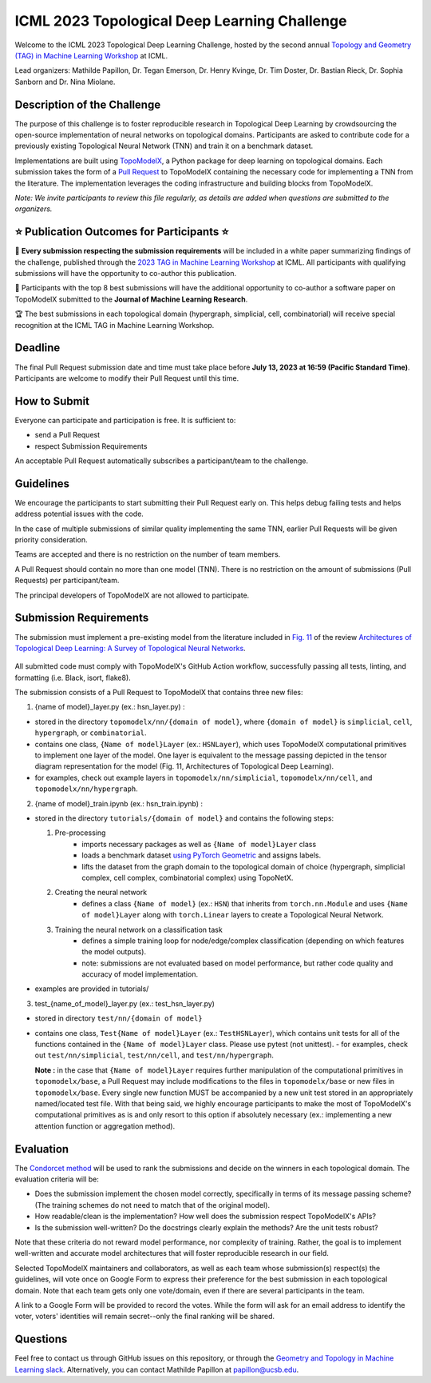 ICML 2023 Topological Deep Learning Challenge
=================================================
Welcome to the ICML 2023 Topological Deep Learning Challenge, hosted by the second annual `Topology and Geometry (TAG) in Machine Learning Workshop <https://www.tagds.com/events/conference-workshops/tag-ml23>`_ at ICML.

Lead organizers: Mathilde Papillon, Dr. Tegan Emerson, Dr. Henry Kvinge, Dr. Tim Doster, Dr. Bastian Rieck, Dr. Sophia Sanborn and Dr. Nina Miolane.


Description of the Challenge
----------------------------

The purpose of this challenge is to foster reproducible research in Topological Deep Learning by crowdsourcing the open-source implementation of neural networks on topological domains. Participants are asked to contribute code for a previously existing Topological Neural Network (TNN) and train it on a benchmark dataset.

Implementations are built using  `TopoModelX <https://github.com/pyt-team/TopoModelX/tree/main/topomodelx>`_, a Python package for deep learning on topological domains. Each submission takes the form of a  `Pull Request <https://github.com/pyt-team/TopoModelX/pulls>`_ to TopoModelX containing the necessary code for implementing a TNN from the literature. The implementation leverages the coding infrastructure and building blocks from TopoModelX.

*Note:* *We invite participants to review this file regularly, as details are added when questions are submitted to the organizers.*

⭐️ Publication Outcomes for Participants ⭐️
------------------------------------------
🎉 **Every submission respecting the submission requirements** will be included in a white paper summarizing findings of the challenge, published through the  `2023 TAG in Machine Learning Workshop <https://www.tagds.com/events/conference-workshops/tag-ml23>`_ at ICML. All participants with qualifying submissions will have the opportunity to co-author this publication.

📘 Participants with the top 8 best submissions will have the additional opportunity to co-author a software paper on TopoModelX submitted to the **Journal of Machine Learning Research**.

🏆 The best submissions in each topological domain (hypergraph, simplicial, cell, combinatorial) will receive special recognition at the ICML TAG in Machine Learning Workshop.

Deadline
--------
The final Pull Request submission date and time must take place before **July 13, 2023 at 16:59 (Pacific Standard Time)**.
Participants are welcome to modify their Pull Request until this time.

How to Submit
-------------
Everyone can participate and participation is free. It is sufficient to:

- send a Pull Request
- respect Submission Requirements

An acceptable Pull Request automatically subscribes a participant/team to the challenge.

Guidelines
----------
We encourage the participants to start submitting their Pull Request early on. This helps debug failing tests and helps address potential issues with the code.

In the case of multiple submissions of similar quality implementing the same TNN, earlier Pull Requests will be given priority consideration.

Teams are accepted and there is no restriction on the number of team members.

A Pull Request should contain no more than one model (TNN). There is no restriction on the amount of submissions (Pull Requests) per participant/team.

The principal developers of TopoModelX are not allowed to participate.

Submission Requirements
-----------------------
The submission must implement a pre-existing model from the literature included in `Fig. 11 <https://github.com/pyt-team/TopoModelX/blob/main/topomodelx.jpeg>`_ of the review `Architectures of Topological Deep Learning: A Survey of Topological Neural Networks <https://arxiv.org/pdf/2304.10031.pdf>`_.

.. figure:: ../../topomodelx.jpeg
   :align: center
   :alt: tnns
   :width: 250px

All submitted code must comply with TopoModelX's GitHub Action workflow, successfully passing all tests, linting, and formatting (i.e. Black, isort, flake8).

The submission consists of a Pull Request to TopoModelX that contains three new files:

1. {name of model}_layer.py (ex.: hsn_layer.py) :

- stored in the directory ``topomodelx/nn/{domain of model}``, where ``{domain of model}`` is ``simplicial``, ``cell``, ``hypergraph``, or ``combinatorial``.
- contains one class, ``{Name of model}Layer`` (ex.: ``HSNLayer``), which uses TopoModelX computational primitives to implement one layer of the model. One layer is equivalent to the message passing depicted in the tensor diagram representation for the model (Fig. 11, Architectures of Topological Deep Learning).
- for examples, check out example layers in ``topomodelx/nn/simplicial``, ``topomodelx/nn/cell``, and ``topomodelx/nn/hypergraph``.

2. {name of model}_train.ipynb (ex.: hsn_train.ipynb) :

- stored in the directory ``tutorials/{domain of model}`` and contains the following steps:

  1. Pre-processing
        - imports necessary packages as well as ``{Name of model}Layer`` class
        - loads a benchmark dataset `using PyTorch Geometric <https://pytorch-geometric.readthedocs.io/en/latest/modules/datasets.html>`_ and assigns labels.
        - lifts the dataset from the graph domain to the topological domain of choice (hypergraph, simplicial complex, cell complex, combinatorial complex) using TopoNetX.

  2. Creating the neural network
        - defines a class ``{Name of model}`` (ex.: ``HSN``) that inherits from ``torch.nn.Module`` and uses ``{Name of model}Layer`` along with ``torch.Linear`` layers to create a Topological Neural Network.

  3. Training the neural network on a classification task
        - defines a simple training loop for node/edge/complex classification (depending on which features the model outputs).
        - note: submissions are not evaluated based on model performance, but rather code quality and accuracy of model implementation.
- examples are provided in tutorials/

3. test_{name_of_model}_layer.py (ex.: test_hsn_layer.py)

- stored in directory ``test/nn/{domain of model}``
- contains one class, ``Test{Name of model}Layer`` (ex.: ``TestHSNLayer``), which contains unit tests for all of the functions contained in the ``{Name of model}Layer`` class. Please use pytest (not unittest).
  - for examples, check out ``test/nn/simplicial``, ``test/nn/cell``, and ``test/nn/hypergraph``.

  **Note :** in the case that ``{Name of model}Layer`` requires further manipulation of the computational primitives in ``topomodelx/base``, a Pull Request may include modifications to the files in ``topomodelx/base`` or new files in ``topomodelx/base``. Every single new function MUST be accompanied by a new unit test stored in an appropriately named/located test file. With that being said, we highly encourage participants to make the most of TopoModelX's computational primitives as is and only resort to this option if absolutely necessary (ex.: implementing a new attention function or aggregation method).

Evaluation
----------

The `Condorcet method <https://en.wikipedia.org/wiki/Condorcet_method>`_ will be used to rank the submissions and decide on the winners in each topological domain. The evaluation criteria will be:

- Does the submission implement the chosen model correctly, specifically in terms of its message passing scheme? (The training schemes do not need to match that of the original model).
- How readable/clean is the implementation? How well does the submission respect TopoModelX's APIs?
- Is the submission well-written? Do the docstrings clearly explain the methods? Are the unit tests robust?

Note that these criteria do not reward model performance, nor complexity of training. Rather, the goal is to implement well-written and accurate model architectures that will foster reproducible research in our field.

Selected TopoModelX maintainers and collaborators, as well as each team whose submission(s) respect(s) the guidelines, will vote once on Google Form to express their preference for the best submission in each topological domain. Note that each team gets only one vote/domain, even if there are several participants in the team.

A link to a Google Form will be provided to record the votes. While the form will ask for an email address to identify the voter, voters' identities will remain secret--only the final ranking will be shared.

Questions
---------
Feel free to contact us through GitHub issues on this repository, or through the `Geometry and Topology in Machine Learning slack <https://tda-in-ml.slack.com/join/shared_invite/enQtOTIyMTIyNTYxMTM2LTA2YmQyZjVjNjgxZWYzMDUyODY5MjlhMGE3ZTI1MzE4NjI2OTY0MmUyMmQ3NGE0MTNmMzNiMTViMjM2MzE4OTc#/>`_. Alternatively, you can contact Mathilde Papillon at papillon@ucsb.edu.

